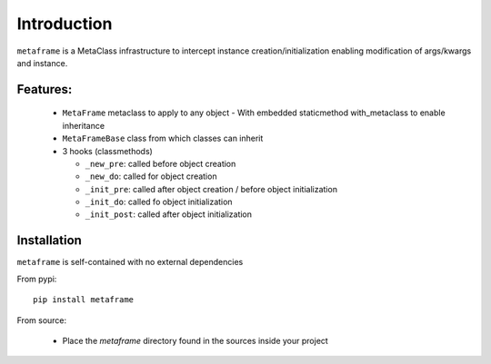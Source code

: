 Introduction
############

``metaframe`` is a MetaClass infrastructure to intercept instance
creation/initialization enabling modification of args/kwargs and instance.


Features:
=========

  - ``MetaFrame`` metaclass to apply to any object
    - With embedded staticmethod with_metaclass to enable inheritance

  - ``MetaFrameBase`` class from which classes can inherit
  - 3 hooks (classmethods)

    - ``_new_pre``: called before object creation
    - ``_new_do``: called for object creation
    - ``_init_pre``: called after object creation / before object initialization
    - ``_init_do``: called fo object initialization
    - ``_init_post``: called after object initialization

Installation
============

``metaframe`` is self-contained with no external dependencies

From pypi::

  pip install metaframe

From source:

  - Place the *metaframe* directory found in the sources inside your project
